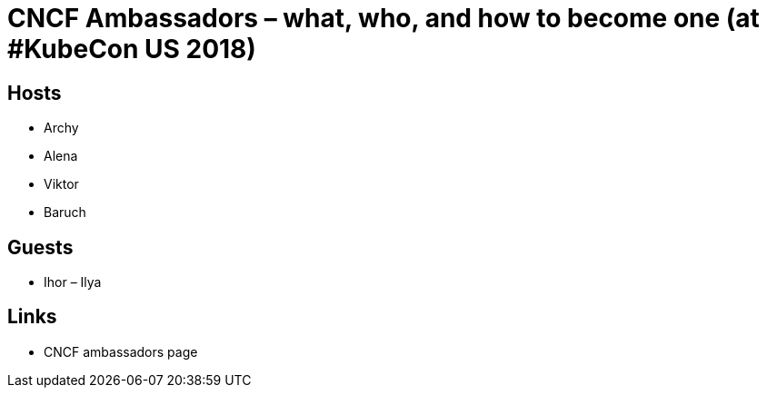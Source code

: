 # CNCF Ambassadors – what, who, and how to become one (at #KubeCon US 2018) #

## Hosts ##
- Archy
- Alena
- Viktor
- Baruch
 
## Guests ##
- Ihor
– Ilya
  
## Links ##
- CNCF ambassadors page
